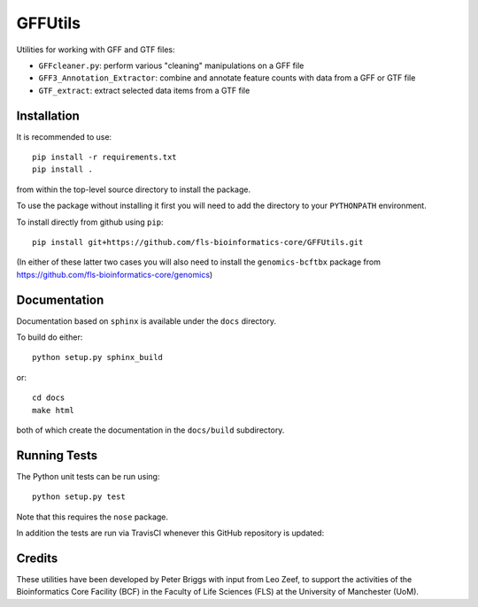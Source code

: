 GFFUtils
========

Utilities for working with GFF and GTF files:

* ``GFFcleaner.py``: perform various "cleaning" manipulations on a GFF file
* ``GFF3_Annotation_Extractor``: combine and annotate feature counts with data
  from a GFF or GTF file
* ``GTF_extract``: extract selected data items from a GTF file

Installation
------------

It is recommended to use::

    pip install -r requirements.txt
    pip install .

from within the top-level source directory to install the package.

To use the package without installing it first you will need to add the
directory to your ``PYTHONPATH`` environment.

To install directly from github using ``pip``::

    pip install git+https://github.com/fls-bioinformatics-core/GFFUtils.git

(In either of these latter two cases you will also need to install the
``genomics-bcftbx`` package from
https://github.com/fls-bioinformatics-core/genomics)

Documentation
-------------

Documentation based on ``sphinx`` is available under the ``docs`` directory.

To build do either::

    python setup.py sphinx_build

or::

    cd docs
    make html

both of which create the documentation in the ``docs/build`` subdirectory.

Running Tests
-------------

The Python unit tests can be run using::

    python setup.py test

Note that this requires the ``nose`` package.

In addition the tests are run via TravisCI whenever this GitHub repository
is updated:

.. image:: https://travis-ci.org/fls-bioinformatics-core/GFFUtils.png?branch=master
   :alt: Current status of TravisCI build for master branch
   :target: https://travis-ci.org/fls-bioinformatics-core/genomics/builds

Credits
-------

These utilities have been developed by Peter Briggs with input from
Leo Zeef, to support the activities of the Bioinformatics Core Facility
(BCF) in the Faculty of Life Sciences (FLS) at the University of
Manchester (UoM).
